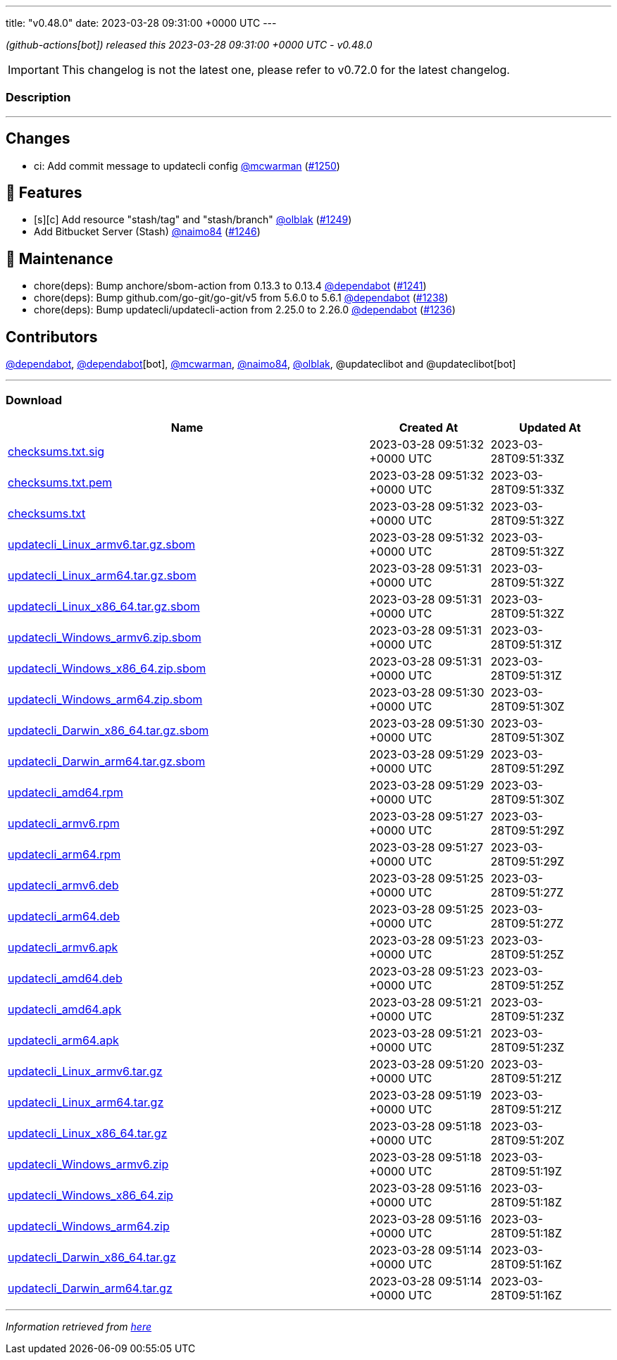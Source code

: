 ---
title: "v0.48.0"
date: 2023-03-28 09:31:00 +0000 UTC
---

// Disclaimer: this file is generated, do not edit it manually.


__ (github-actions[bot]) released this 2023-03-28 09:31:00 +0000 UTC - v0.48.0__



IMPORTANT: This changelog is not the latest one, please refer to v0.72.0 for the latest changelog.


=== Description

---

++++

<h2>Changes</h2>
<ul>
<li>ci: Add commit message to updatecli config <a class="user-mention notranslate" data-hovercard-type="user" data-hovercard-url="/users/mcwarman/hovercard" data-octo-click="hovercard-link-click" data-octo-dimensions="link_type:self" href="https://github.com/mcwarman">@mcwarman</a> (<a class="issue-link js-issue-link" data-error-text="Failed to load title" data-id="1642459418" data-permission-text="Title is private" data-url="https://github.com/updatecli/updatecli/issues/1250" data-hovercard-type="pull_request" data-hovercard-url="/updatecli/updatecli/pull/1250/hovercard" href="https://github.com/updatecli/updatecli/pull/1250">#1250</a>)</li>
</ul>
<h2>🚀 Features</h2>
<ul>
<li>[s][c] Add resource "stash/tag" and "stash/branch" <a class="user-mention notranslate" data-hovercard-type="user" data-hovercard-url="/users/olblak/hovercard" data-octo-click="hovercard-link-click" data-octo-dimensions="link_type:self" href="https://github.com/olblak">@olblak</a> (<a class="issue-link js-issue-link" data-error-text="Failed to load title" data-id="1642267901" data-permission-text="Title is private" data-url="https://github.com/updatecli/updatecli/issues/1249" data-hovercard-type="pull_request" data-hovercard-url="/updatecli/updatecli/pull/1249/hovercard" href="https://github.com/updatecli/updatecli/pull/1249">#1249</a>)</li>
<li>Add Bitbucket Server (Stash) <a class="user-mention notranslate" data-hovercard-type="user" data-hovercard-url="/users/naimo84/hovercard" data-octo-click="hovercard-link-click" data-octo-dimensions="link_type:self" href="https://github.com/naimo84">@naimo84</a> (<a class="issue-link js-issue-link" data-error-text="Failed to load title" data-id="1640961711" data-permission-text="Title is private" data-url="https://github.com/updatecli/updatecli/issues/1246" data-hovercard-type="pull_request" data-hovercard-url="/updatecli/updatecli/pull/1246/hovercard" href="https://github.com/updatecli/updatecli/pull/1246">#1246</a>)</li>
</ul>
<h2>🧰 Maintenance</h2>
<ul>
<li>chore(deps): Bump anchore/sbom-action from 0.13.3 to 0.13.4 <a class="user-mention notranslate" data-hovercard-type="organization" data-hovercard-url="/orgs/dependabot/hovercard" data-octo-click="hovercard-link-click" data-octo-dimensions="link_type:self" href="https://github.com/dependabot">@dependabot</a> (<a class="issue-link js-issue-link" data-error-text="Failed to load title" data-id="1633759125" data-permission-text="Title is private" data-url="https://github.com/updatecli/updatecli/issues/1241" data-hovercard-type="pull_request" data-hovercard-url="/updatecli/updatecli/pull/1241/hovercard" href="https://github.com/updatecli/updatecli/pull/1241">#1241</a>)</li>
<li>chore(deps): Bump github.com/go-git/go-git/v5 from 5.6.0 to 5.6.1 <a class="user-mention notranslate" data-hovercard-type="organization" data-hovercard-url="/orgs/dependabot/hovercard" data-octo-click="hovercard-link-click" data-octo-dimensions="link_type:self" href="https://github.com/dependabot">@dependabot</a> (<a class="issue-link js-issue-link" data-error-text="Failed to load title" data-id="1631960865" data-permission-text="Title is private" data-url="https://github.com/updatecli/updatecli/issues/1238" data-hovercard-type="pull_request" data-hovercard-url="/updatecli/updatecli/pull/1238/hovercard" href="https://github.com/updatecli/updatecli/pull/1238">#1238</a>)</li>
<li>chore(deps): Bump updatecli/updatecli-action from 2.25.0 to 2.26.0 <a class="user-mention notranslate" data-hovercard-type="organization" data-hovercard-url="/orgs/dependabot/hovercard" data-octo-click="hovercard-link-click" data-octo-dimensions="link_type:self" href="https://github.com/dependabot">@dependabot</a> (<a class="issue-link js-issue-link" data-error-text="Failed to load title" data-id="1631958278" data-permission-text="Title is private" data-url="https://github.com/updatecli/updatecli/issues/1236" data-hovercard-type="pull_request" data-hovercard-url="/updatecli/updatecli/pull/1236/hovercard" href="https://github.com/updatecli/updatecli/pull/1236">#1236</a>)</li>
</ul>
<h2>Contributors</h2>
<p><a class="user-mention notranslate" data-hovercard-type="organization" data-hovercard-url="/orgs/dependabot/hovercard" data-octo-click="hovercard-link-click" data-octo-dimensions="link_type:self" href="https://github.com/dependabot">@dependabot</a>, <a class="user-mention notranslate" data-hovercard-type="organization" data-hovercard-url="/orgs/dependabot/hovercard" data-octo-click="hovercard-link-click" data-octo-dimensions="link_type:self" href="https://github.com/dependabot">@dependabot</a>[bot], <a class="user-mention notranslate" data-hovercard-type="user" data-hovercard-url="/users/mcwarman/hovercard" data-octo-click="hovercard-link-click" data-octo-dimensions="link_type:self" href="https://github.com/mcwarman">@mcwarman</a>, <a class="user-mention notranslate" data-hovercard-type="user" data-hovercard-url="/users/naimo84/hovercard" data-octo-click="hovercard-link-click" data-octo-dimensions="link_type:self" href="https://github.com/naimo84">@naimo84</a>, <a class="user-mention notranslate" data-hovercard-type="user" data-hovercard-url="/users/olblak/hovercard" data-octo-click="hovercard-link-click" data-octo-dimensions="link_type:self" href="https://github.com/olblak">@olblak</a>, @updateclibot and @updateclibot[bot]</p>

++++

---



=== Download

[cols="3,1,1" options="header" frame="all" grid="rows"]
|===
| Name | Created At | Updated At

| link:https://github.com/updatecli/updatecli/releases/download/v0.48.0/checksums.txt.sig[checksums.txt.sig] | 2023-03-28 09:51:32 +0000 UTC | 2023-03-28T09:51:33Z

| link:https://github.com/updatecli/updatecli/releases/download/v0.48.0/checksums.txt.pem[checksums.txt.pem] | 2023-03-28 09:51:32 +0000 UTC | 2023-03-28T09:51:33Z

| link:https://github.com/updatecli/updatecli/releases/download/v0.48.0/checksums.txt[checksums.txt] | 2023-03-28 09:51:32 +0000 UTC | 2023-03-28T09:51:32Z

| link:https://github.com/updatecli/updatecli/releases/download/v0.48.0/updatecli_Linux_armv6.tar.gz.sbom[updatecli_Linux_armv6.tar.gz.sbom] | 2023-03-28 09:51:32 +0000 UTC | 2023-03-28T09:51:32Z

| link:https://github.com/updatecli/updatecli/releases/download/v0.48.0/updatecli_Linux_arm64.tar.gz.sbom[updatecli_Linux_arm64.tar.gz.sbom] | 2023-03-28 09:51:31 +0000 UTC | 2023-03-28T09:51:32Z

| link:https://github.com/updatecli/updatecli/releases/download/v0.48.0/updatecli_Linux_x86_64.tar.gz.sbom[updatecli_Linux_x86_64.tar.gz.sbom] | 2023-03-28 09:51:31 +0000 UTC | 2023-03-28T09:51:32Z

| link:https://github.com/updatecli/updatecli/releases/download/v0.48.0/updatecli_Windows_armv6.zip.sbom[updatecli_Windows_armv6.zip.sbom] | 2023-03-28 09:51:31 +0000 UTC | 2023-03-28T09:51:31Z

| link:https://github.com/updatecli/updatecli/releases/download/v0.48.0/updatecli_Windows_x86_64.zip.sbom[updatecli_Windows_x86_64.zip.sbom] | 2023-03-28 09:51:31 +0000 UTC | 2023-03-28T09:51:31Z

| link:https://github.com/updatecli/updatecli/releases/download/v0.48.0/updatecli_Windows_arm64.zip.sbom[updatecli_Windows_arm64.zip.sbom] | 2023-03-28 09:51:30 +0000 UTC | 2023-03-28T09:51:30Z

| link:https://github.com/updatecli/updatecli/releases/download/v0.48.0/updatecli_Darwin_x86_64.tar.gz.sbom[updatecli_Darwin_x86_64.tar.gz.sbom] | 2023-03-28 09:51:30 +0000 UTC | 2023-03-28T09:51:30Z

| link:https://github.com/updatecli/updatecli/releases/download/v0.48.0/updatecli_Darwin_arm64.tar.gz.sbom[updatecli_Darwin_arm64.tar.gz.sbom] | 2023-03-28 09:51:29 +0000 UTC | 2023-03-28T09:51:29Z

| link:https://github.com/updatecli/updatecli/releases/download/v0.48.0/updatecli_amd64.rpm[updatecli_amd64.rpm] | 2023-03-28 09:51:29 +0000 UTC | 2023-03-28T09:51:30Z

| link:https://github.com/updatecli/updatecli/releases/download/v0.48.0/updatecli_armv6.rpm[updatecli_armv6.rpm] | 2023-03-28 09:51:27 +0000 UTC | 2023-03-28T09:51:29Z

| link:https://github.com/updatecli/updatecli/releases/download/v0.48.0/updatecli_arm64.rpm[updatecli_arm64.rpm] | 2023-03-28 09:51:27 +0000 UTC | 2023-03-28T09:51:29Z

| link:https://github.com/updatecli/updatecli/releases/download/v0.48.0/updatecli_armv6.deb[updatecli_armv6.deb] | 2023-03-28 09:51:25 +0000 UTC | 2023-03-28T09:51:27Z

| link:https://github.com/updatecli/updatecli/releases/download/v0.48.0/updatecli_arm64.deb[updatecli_arm64.deb] | 2023-03-28 09:51:25 +0000 UTC | 2023-03-28T09:51:27Z

| link:https://github.com/updatecli/updatecli/releases/download/v0.48.0/updatecli_armv6.apk[updatecli_armv6.apk] | 2023-03-28 09:51:23 +0000 UTC | 2023-03-28T09:51:25Z

| link:https://github.com/updatecli/updatecli/releases/download/v0.48.0/updatecli_amd64.deb[updatecli_amd64.deb] | 2023-03-28 09:51:23 +0000 UTC | 2023-03-28T09:51:25Z

| link:https://github.com/updatecli/updatecli/releases/download/v0.48.0/updatecli_amd64.apk[updatecli_amd64.apk] | 2023-03-28 09:51:21 +0000 UTC | 2023-03-28T09:51:23Z

| link:https://github.com/updatecli/updatecli/releases/download/v0.48.0/updatecli_arm64.apk[updatecli_arm64.apk] | 2023-03-28 09:51:21 +0000 UTC | 2023-03-28T09:51:23Z

| link:https://github.com/updatecli/updatecli/releases/download/v0.48.0/updatecli_Linux_armv6.tar.gz[updatecli_Linux_armv6.tar.gz] | 2023-03-28 09:51:20 +0000 UTC | 2023-03-28T09:51:21Z

| link:https://github.com/updatecli/updatecli/releases/download/v0.48.0/updatecli_Linux_arm64.tar.gz[updatecli_Linux_arm64.tar.gz] | 2023-03-28 09:51:19 +0000 UTC | 2023-03-28T09:51:21Z

| link:https://github.com/updatecli/updatecli/releases/download/v0.48.0/updatecli_Linux_x86_64.tar.gz[updatecli_Linux_x86_64.tar.gz] | 2023-03-28 09:51:18 +0000 UTC | 2023-03-28T09:51:20Z

| link:https://github.com/updatecli/updatecli/releases/download/v0.48.0/updatecli_Windows_armv6.zip[updatecli_Windows_armv6.zip] | 2023-03-28 09:51:18 +0000 UTC | 2023-03-28T09:51:19Z

| link:https://github.com/updatecli/updatecli/releases/download/v0.48.0/updatecli_Windows_x86_64.zip[updatecli_Windows_x86_64.zip] | 2023-03-28 09:51:16 +0000 UTC | 2023-03-28T09:51:18Z

| link:https://github.com/updatecli/updatecli/releases/download/v0.48.0/updatecli_Windows_arm64.zip[updatecli_Windows_arm64.zip] | 2023-03-28 09:51:16 +0000 UTC | 2023-03-28T09:51:18Z

| link:https://github.com/updatecli/updatecli/releases/download/v0.48.0/updatecli_Darwin_x86_64.tar.gz[updatecli_Darwin_x86_64.tar.gz] | 2023-03-28 09:51:14 +0000 UTC | 2023-03-28T09:51:16Z

| link:https://github.com/updatecli/updatecli/releases/download/v0.48.0/updatecli_Darwin_arm64.tar.gz[updatecli_Darwin_arm64.tar.gz] | 2023-03-28 09:51:14 +0000 UTC | 2023-03-28T09:51:16Z

|===


---

__Information retrieved from link:https://github.com/updatecli/updatecli/releases/tag/v0.48.0[here]__

